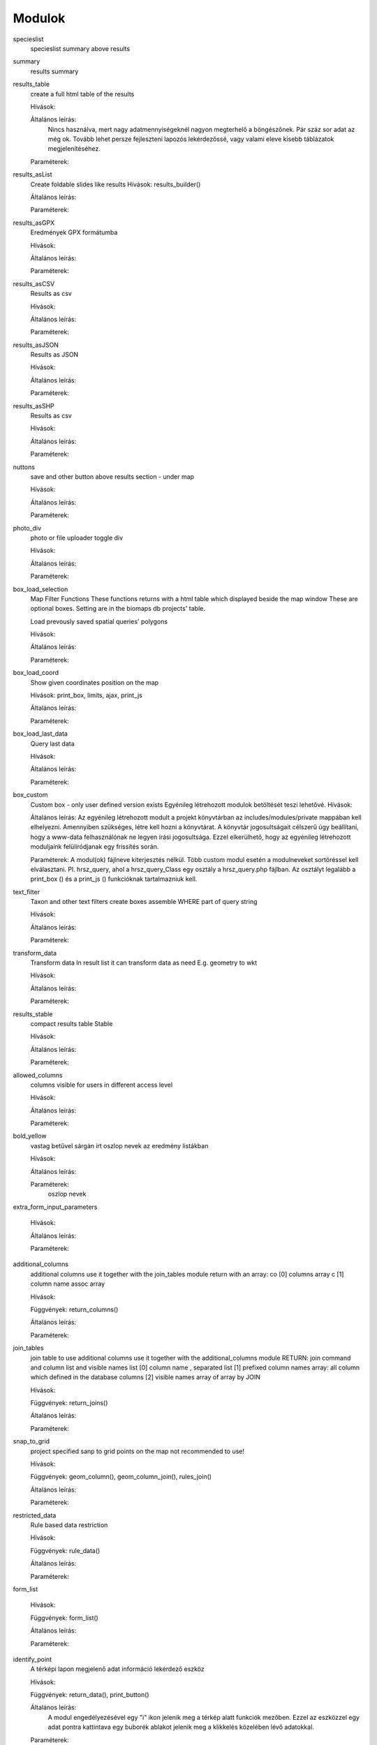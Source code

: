 Modulok
*******

specieslist
    specieslist summary above results

summary
    results summary

results_table
    create a full html table of the results
    
    Hívások:
    
    Általános leírás:
        Nincs használva, mert nagy adatmennyiségeknél nagyon megterhelő a böngészőnek. Pár száz sor adat az még ok.
        Tovább lehet persze fejleszteni lapozós lekérdezőssé, vagy valami eleve kisebb táblázatok megjelenítéséhez.
    
    Paraméterek:

results_asList
    Create foldable slides like results
    Hívások: results_builder()
    
    Általános leírás:
    
    Paraméterek:

results_asGPX
    Eredmények GPX formátumba
    
    Hívások:
    
    Általános leírás:
    
    Paraméterek:
    
results_asCSV
    Results as csv
    
    Hívások:
    
    Általános leírás:
    
    Paraméterek:

results_asJSON
    Results as JSON
    
    Hívások:
    
    Általános leírás:
    
    Paraméterek:

results_asSHP
    Results as csv
    
    Hívások:
    
    Általános leírás:
    
    Paraméterek:
    
nuttons
    save and other button above results section - under map
    
    Hívások:
    
    Általános leírás:
    
    Paraméterek:

photo_div
    photo or file uploader toggle div
    
    Hívások:
    
    Általános leírás:
    
    Paraméterek:
    
box_load_selection
    Map Filter Functions
    These functions returns with a html table which displayed beside the map window
    These are optional boxes. Setting are in the biomaps db projects' table.
    
    Load prevously saved spatial queries' polygons
    
    Hívások:
    
    Általános leírás:
    
    Paraméterek:
    
box_load_coord
    Show given coordinates position on the map
    
    Hívások: print_box, limits, ajax, print_js
    
    Általános leírás:
    
    Paraméterek:
    
box_load_last_data
    Query last data
    
    Hívások:
    
    Általános leírás:
    
    Paraméterek:
    
box_custom
    Custom box - only user defined version exists
    Egyénileg létrehozott modulok betöltését teszi lehetővé.
    Hívások:
    
    Általános leírás: Az egyénileg létrehozott modult a projekt könyvtárban az includes/modules/private mappában kell elhelyezni. Amennyiben szükséges, létre kell hozni a könyvtárat. A könyvtár jogosultságait célszerű úgy beállítani, hogy a www-data felhasználónak ne legyen írási jogosultsága. Ezzel elkerülhető, hogy az egyénileg létrehozott moduljaink felülíródjanak egy frissítés során.
    
    Paraméterek: A modul(ok) fájlneve kiterjesztés nélkül. Több custom modul esetén a modulneveket sortöréssel kell elválasztani.
    Pl. hrsz_query, ahol a hrsz_query_Class egy osztály a hrsz_query.php fájlban. Az osztályt legalább a print_box () és a print_js () funkcióknak tartalmazniuk kell.
    
text_filter
    Taxon and other text filters
    create boxes
    assemble WHERE part of query string
    
    Hívások:
    
    Általános leírás:
    
    Paraméterek:
    
transform_data
    Transform data
    In result list it can transform data as need
    E.g. geometry to wkt
    
    Hívások:
    
    Általános leírás:
    
    Paraméterek:
    
results_stable
    compact results table Stable
    
    Hívások:
    
    Általános leírás:
    
    Paraméterek:
    
allowed_columns
    columns visible for users in different access level
    
    Hívások:
    
    Általános leírás:
    
    Paraméterek:
    
bold_yellow
    vastag betűvel sárgán írt oszlop nevek az eredmény listákban
    
    Hívások:
    
    Általános leírás:
    
    Paraméterek:
      oszlop nevek

extra_form_input_parameters
    
    Hívások:
    
    Általános leírás:
    
    Paraméterek:
    
additional_columns
    additional columns
    use it together with the join_tables module
    return with an array:
    co [0] columns array
    c  [1] column name assoc array
    
    Hívások:
    
    Függvények: return_columns()
    
    Általános leírás:
    
    Paraméterek:
    
join_tables
    join table to use additional columns
    use it together with the additional_columns module
    RETURN: join command and column list and visible names list
    [0] column name , separated list
    [1] prefixed column names array: all column which defined in the database columns
    [2] visible names array of array by JOIN
    
    Hívások:
    
    Függvények: return_joins()
    
    Általános leírás:
    
    Paraméterek:

snap_to_grid
    project specified sanp to grid points on the map
    not recommended to use!
    
    Hívások:
    
    Függvények: geom_column(), geom_column_join(), rules_join()
    
    Általános leírás:
    
    Paraméterek:
    

restricted_data
    Rule based data restriction
    
    Hívások:
    
    Függvények: rule_data()
    
    Általános leírás:
    
    Paraméterek:
    
form_list
    
    Hívások:
    
    Függvények: form_list()
    
    Általános leírás:
    
    Paraméterek:
    
identify_point
    A térképi lapon megjelenő adat információ lekérdező eszköz
    
    Hívások:
    
    Függvények: return_data(), print_button()
    
    Általános leírás:
        A modul engedélyezésével egy "i" ikon jelenik meg a térkép alatt funkciók mezőben. Ezzel az eszközzel egy adat pontra kattintava egy buborék ablakot jelenik meg a klikkelés közelében lévő adatokkal.
    
    Paraméterek:
        oszlop nevek amelyeket meg kívánunk jeleníteni az infó ablakban
        
        json objektum: hiperlink megjelenítésére alkalmas. 
       
            elemei:
                
                type - kötelező, egyelőre csak a "link" érték működik
                
                href - kötelező - hivatkozás címe
                
                label - kötelező - a link/gomb szövege/cimkéje - többnyelvűséget támogatja
                
                class - opcionális - a linkhez rendelt osztályok
                
                id - opcionális - a linkhez rendelt azonosító
                
                target - opcionális - alapértelmezett "_blank"
                
                params - opcionális - a href elem paraméterei 

            A href elemet a modul-paraméterek közt felsorolt oszlopok értékeivel paraméterezhetjük. lásd a példát:

            Példa:
            { "type": "link", "href": "//example.com?nest_id=%1%&species=%2%", "label": "str_add_data", "class": "pure-button button-href", "params": ["obm_id","species"] }

            A fenti példa a következő hiperlinket fogja generálni:

            <a href="//example.com?nest_id=2898&species=Brachyramphus perdix" target="_blank" id="" class="pure-button button-href">Adat hozzáadása</a>

            A json-t egy sorosra kell tömöríteni!

custom_notify
    
    Hívások:
    
    Függvények: listen(), unlisten(), notify(), email()
    
    Általános leírás:
    
    Paraméterek:
  
custom_data_check
    Custom data checks of upload data
    
    Hívások:
    
    Függvények: list(), check()
    
    Általános leírás:
    
    Paraméterek:
  
custom_filetype
    Custom file preparation. E.g. observado style CSV
    
    Hívások:
    
    Függvények: option_list(), custom_read()
    
    Általános leírás:
    
    Paraméterek:
  
create_pg_user
    Behatárolt hozzáférésű POSTGRES felhasználó létrehozása
    
    Hívások:
    
    Függvények: create_pg_user(), show_button()
        
    Általános leírás:
        A modul engedélyezésével (akik kapnak jogot a modul használatára) a felhazsnálók tudnak maguknak saját postgres felhazsnálót készíteni. 
        Ez a felhasználó csak olvasni tud az adatbázisból, módosítani, törölni nem. 
        Minden a projekthez rendelt adattáblát tud olvasni.
        Egyszerre csak egy kliens programból tud az adatbázishoz kapcsolódni.
        Egy év után automatikusan lejár a hozzáférése.
        Bármikor megújíthatja a hozzáférését a felhasználó.
    
    Paraméterek:

custom_admin_pages:
    ...
    
    Hívások:
    
    Függvények: nincsenek föggvények.
    
    Általános leírás:
    
    Paraméterek:
    
grid_view:
    Custom file preparation. E.g. observado style CSV
    
    Hívások: 
    
    Függvények: print_box()
    
    Általános leírás:
    
    Paraméterek:
